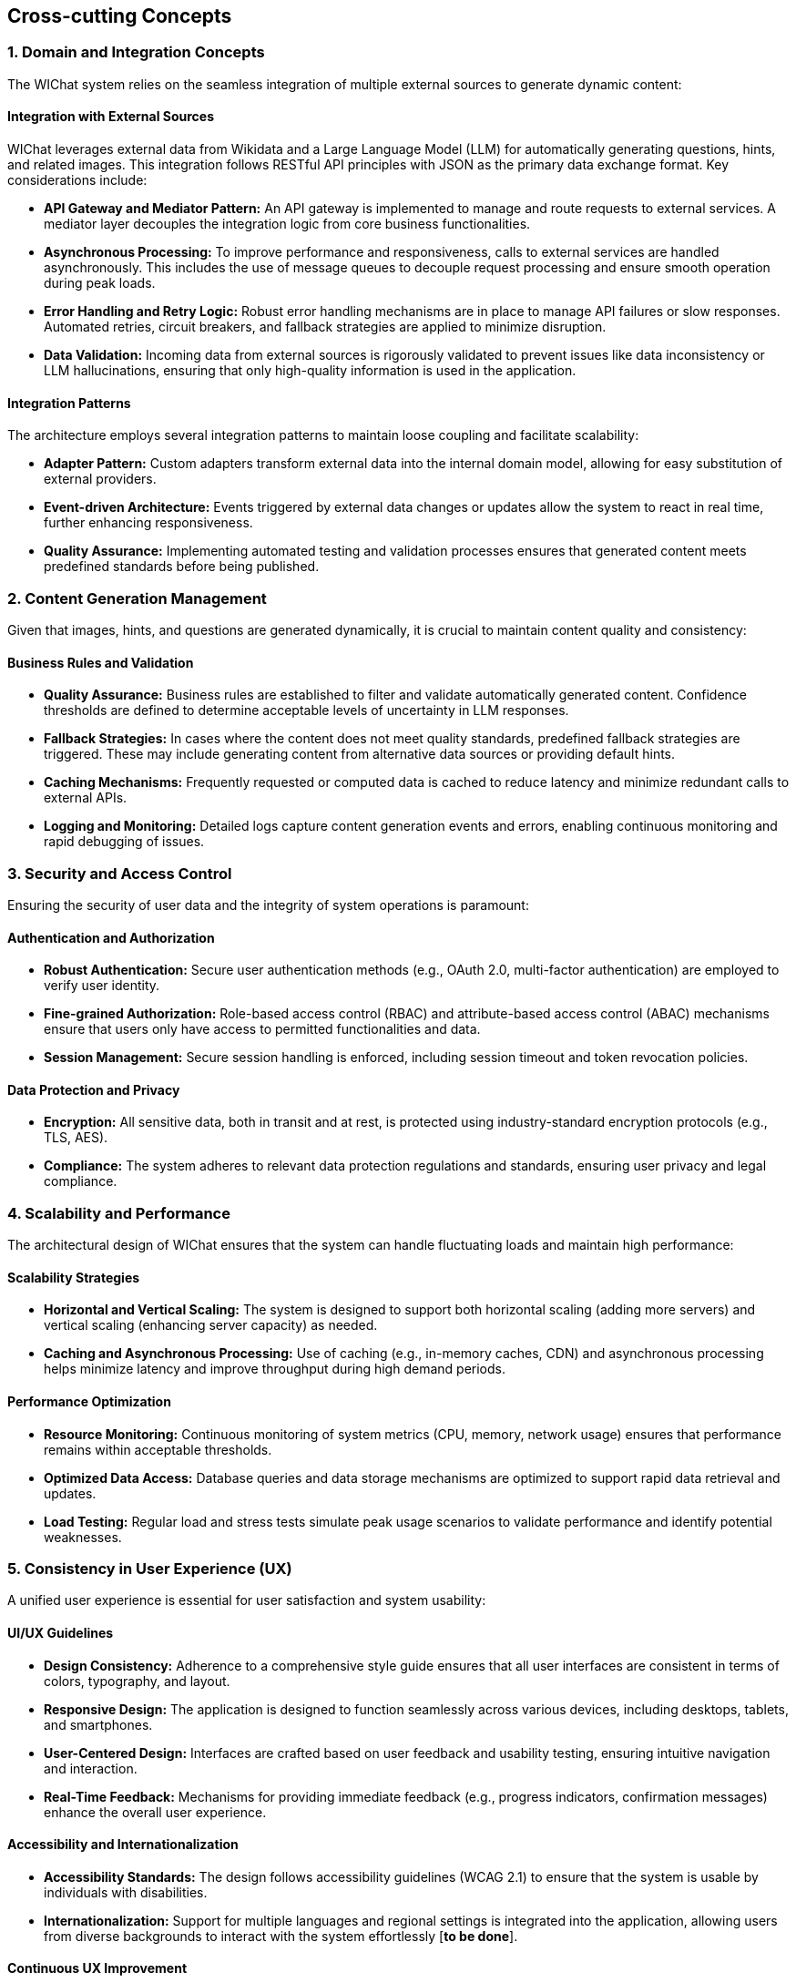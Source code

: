 ifndef::imagesdir[:imagesdir: ../images]

[[section-concepts]]
== Cross-cutting Concepts

=== 1. Domain and Integration Concepts
The WIChat system relies on the seamless integration of multiple external sources to generate dynamic content:
  
==== Integration with External Sources
WIChat leverages external data from Wikidata and a Large Language Model (LLM) for automatically generating questions, hints, and related images. This integration follows RESTful API principles with JSON as the primary data exchange format. Key considerations include:
  
* **API Gateway and Mediator Pattern:** An API gateway is implemented to manage and route requests to external services. A mediator layer decouples the integration logic from core business functionalities.
* **Asynchronous Processing:** To improve performance and responsiveness, calls to external services are handled asynchronously. This includes the use of message queues to decouple request processing and ensure smooth operation during peak loads.
* **Error Handling and Retry Logic:** Robust error handling mechanisms are in place to manage API failures or slow responses. Automated retries, circuit breakers, and fallback strategies are applied to minimize disruption.
* **Data Validation:** Incoming data from external sources is rigorously validated to prevent issues like data inconsistency or LLM hallucinations, ensuring that only high-quality information is used in the application.

==== Integration Patterns
The architecture employs several integration patterns to maintain loose coupling and facilitate scalability:
  
* **Adapter Pattern:** Custom adapters transform external data into the internal domain model, allowing for easy substitution of external providers.
* **Event-driven Architecture:** Events triggered by external data changes or updates allow the system to react in real time, further enhancing responsiveness.
* **Quality Assurance:** Implementing automated testing and validation processes ensures that generated content meets predefined standards before being published.


=== 2. Content Generation Management
Given that images, hints, and questions are generated dynamically, it is crucial to maintain content quality and consistency:

==== Business Rules and Validation
* **Quality Assurance:** Business rules are established to filter and validate automatically generated content. Confidence thresholds are defined to determine acceptable levels of uncertainty in LLM responses.
* **Fallback Strategies:** In cases where the content does not meet quality standards, predefined fallback strategies are triggered. These may include generating content from alternative data sources or providing default hints.
* **Caching Mechanisms:** Frequently requested or computed data is cached to reduce latency and minimize redundant calls to external APIs.
* **Logging and Monitoring:** Detailed logs capture content generation events and errors, enabling continuous monitoring and rapid debugging of issues.


=== 3. Security and Access Control
Ensuring the security of user data and the integrity of system operations is paramount:

==== Authentication and Authorization
* **Robust Authentication:** Secure user authentication methods (e.g., OAuth 2.0, multi-factor authentication) are employed to verify user identity.
* **Fine-grained Authorization:** Role-based access control (RBAC) and attribute-based access control (ABAC) mechanisms ensure that users only have access to permitted functionalities and data.
* **Session Management:** Secure session handling is enforced, including session timeout and token revocation policies.

==== Data Protection and Privacy
* **Encryption:** All sensitive data, both in transit and at rest, is protected using industry-standard encryption protocols (e.g., TLS, AES).
* **Compliance:** The system adheres to relevant data protection regulations and standards, ensuring user privacy and legal compliance.


=== 4. Scalability and Performance
The architectural design of WIChat ensures that the system can handle fluctuating loads and maintain high performance:

==== Scalability Strategies
* **Horizontal and Vertical Scaling:** The system is designed to support both horizontal scaling (adding more servers) and vertical scaling (enhancing server capacity) as needed.
* **Caching and Asynchronous Processing:** Use of caching (e.g., in-memory caches, CDN) and asynchronous processing helps minimize latency and improve throughput during high demand periods.

==== Performance Optimization
* **Resource Monitoring:** Continuous monitoring of system metrics (CPU, memory, network usage) ensures that performance remains within acceptable thresholds.
* **Optimized Data Access:** Database queries and data storage mechanisms are optimized to support rapid data retrieval and updates.
* **Load Testing:** Regular load and stress tests simulate peak usage scenarios to validate performance and identify potential weaknesses.


=== 5. Consistency in User Experience (UX)
A unified user experience is essential for user satisfaction and system usability:

==== UI/UX Guidelines
* **Design Consistency:** Adherence to a comprehensive style guide ensures that all user interfaces are consistent in terms of colors, typography, and layout.
* **Responsive Design:** The application is designed to function seamlessly across various devices, including desktops, tablets, and smartphones.
* **User-Centered Design:** Interfaces are crafted based on user feedback and usability testing, ensuring intuitive navigation and interaction.
* **Real-Time Feedback:** Mechanisms for providing immediate feedback (e.g., progress indicators, confirmation messages) enhance the overall user experience.

==== Accessibility and Internationalization
* **Accessibility Standards:** The design follows accessibility guidelines (WCAG 2.1) to ensure that the system is usable by individuals with disabilities.
* **Internationalization:** Support for multiple languages and regional settings is integrated into the application, allowing users from diverse backgrounds to interact with the system effortlessly [**to be done**].

==== Continuous UX Improvement
* **Analytics and User Testing:** Ongoing collection of user interaction data and periodic usability tests help refine the user experience.
* **Iterative Design:** The design process is iterative, incorporating regular updates based on evolving user needs and technological advancements.
